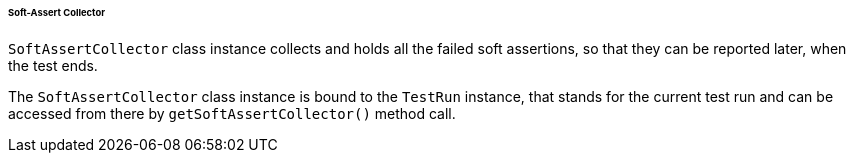 
[#_soft_assert_collector]
====== Soft-Assert Collector

`SoftAssertCollector` class instance collects and holds all the failed soft assertions, so that they can be reported later, when the test ends.

The `SoftAssertCollector` class instance is bound to the `TestRun` instance, that stands for the current test run and can be accessed from there by `getSoftAssertCollector()` method call.

